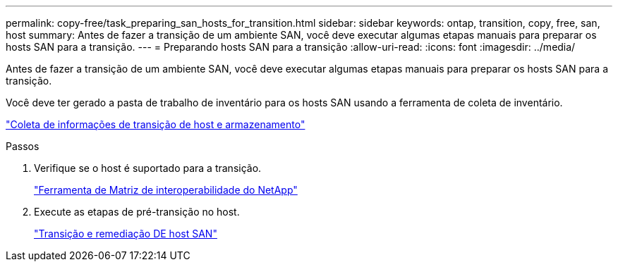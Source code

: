 ---
permalink: copy-free/task_preparing_san_hosts_for_transition.html 
sidebar: sidebar 
keywords: ontap, transition, copy, free, san, host 
summary: Antes de fazer a transição de um ambiente SAN, você deve executar algumas etapas manuais para preparar os hosts SAN para a transição. 
---
= Preparando hosts SAN para a transição
:allow-uri-read: 
:icons: font
:imagesdir: ../media/


[role="lead"]
Antes de fazer a transição de um ambiente SAN, você deve executar algumas etapas manuais para preparar os hosts SAN para a transição.

Você deve ter gerado a pasta de trabalho de inventário para os hosts SAN usando a ferramenta de coleta de inventário.

http://docs.netapp.com/ontap-9/topic/com.netapp.doc.dot-ict-icg/home.html["Coleta de informações de transição de host e armazenamento"]

.Passos
. Verifique se o host é suportado para a transição.
+
https://mysupport.netapp.com/matrix["Ferramenta de Matriz de interoperabilidade do NetApp"]

. Execute as etapas de pré-transição no host.
+
http://docs.netapp.com/ontap-9/topic/com.netapp.doc.dot-7mtt-sanspl/home.html["Transição e remediação DE host SAN"]



